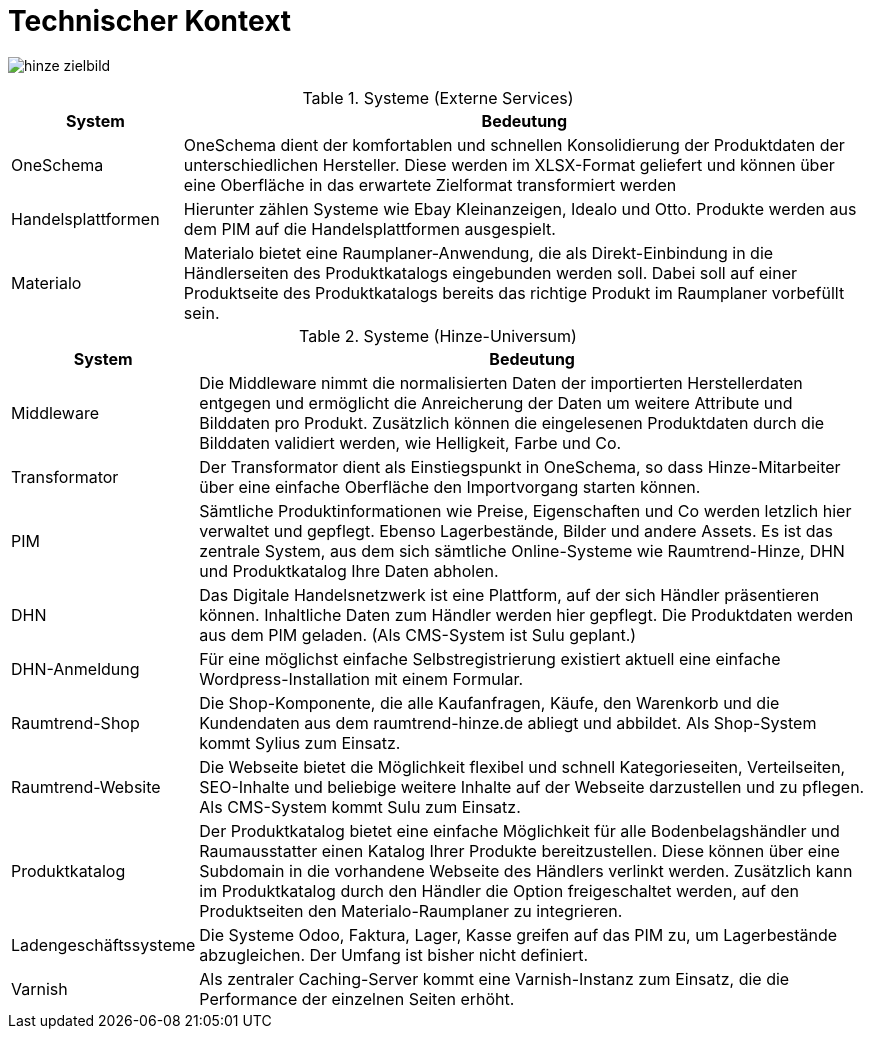 = Technischer Kontext


image:hinze-zielbild.png[]


[cols="20%,80%"]
.Systeme (Externe Services)
|===
|System | Bedeutung

| OneSchema
| OneSchema dient der komfortablen und schnellen Konsolidierung der Produktdaten der unterschiedlichen Hersteller. Diese werden im XLSX-Format geliefert und können über eine Oberfläche in das erwartete Zielformat transformiert werden

| Handelsplattformen
| Hierunter zählen Systeme wie Ebay Kleinanzeigen, Idealo und Otto. Produkte werden aus dem PIM auf die Handelsplattformen ausgespielt.

| Materialo
| Materialo bietet eine Raumplaner-Anwendung, die als Direkt-Einbindung in die Händlerseiten des Produktkatalogs eingebunden werden soll. Dabei soll auf einer Produktseite des Produktkatalogs bereits das richtige Produkt im Raumplaner vorbefüllt sein. 

|===

[cols="20%,80%"]
.Systeme (Hinze-Universum)
|===
|System | Bedeutung

| Middleware
| Die Middleware nimmt die normalisierten Daten der importierten Herstellerdaten entgegen und ermöglicht die Anreicherung der Daten um weitere Attribute und Bilddaten pro Produkt. Zusätzlich können die eingelesenen Produktdaten durch die Bilddaten validiert werden, wie Helligkeit, Farbe und Co. 

| Transformator
| Der Transformator dient als Einstiegspunkt in OneSchema, so dass Hinze-Mitarbeiter über eine einfache Oberfläche den Importvorgang starten können. 

| PIM
| Sämtliche Produktinformationen wie Preise, Eigenschaften und Co werden letzlich hier verwaltet und gepflegt. Ebenso Lagerbestände, Bilder und andere Assets. Es ist das zentrale System, aus dem sich sämtliche Online-Systeme wie Raumtrend-Hinze, DHN und Produktkatalog Ihre Daten abholen.

| DHN
| Das Digitale Handelsnetzwerk ist eine Plattform, auf der sich Händler präsentieren können. Inhaltliche Daten zum Händler werden hier gepflegt. Die Produktdaten werden aus dem PIM geladen. (Als CMS-System ist Sulu geplant.)

| DHN-Anmeldung
| Für eine möglichst einfache Selbstregistrierung existiert aktuell eine einfache Wordpress-Installation mit einem Formular.

| Raumtrend-Shop
| Die Shop-Komponente, die alle Kaufanfragen, Käufe, den Warenkorb und die  Kundendaten aus dem raumtrend-hinze.de abliegt und abbildet. Als Shop-System kommt Sylius zum Einsatz.

| Raumtrend-Website
| Die Webseite bietet die Möglichkeit flexibel und schnell Kategorieseiten, Verteilseiten, SEO-Inhalte und beliebige weitere Inhalte auf der Webseite darzustellen und zu pflegen. Als CMS-System kommt Sulu zum Einsatz.

| Produktkatalog
| Der Produktkatalog bietet eine einfache Möglichkeit für alle Bodenbelagshändler und Raumausstatter einen Katalog Ihrer Produkte bereitzustellen. Diese können über eine Subdomain in die vorhandene Webseite des Händlers verlinkt werden. Zusätzlich kann im Produktkatalog durch den Händler die Option freigeschaltet werden, auf den Produktseiten den Materialo-Raumplaner zu integrieren.

| Ladengeschäftssysteme
| Die Systeme Odoo, Faktura, Lager, Kasse greifen auf das PIM zu, um Lagerbestände abzugleichen. Der Umfang ist bisher nicht definiert.

| Varnish
| Als zentraler Caching-Server kommt eine Varnish-Instanz zum Einsatz, die die Performance der einzelnen Seiten erhöht.

|===

<<<